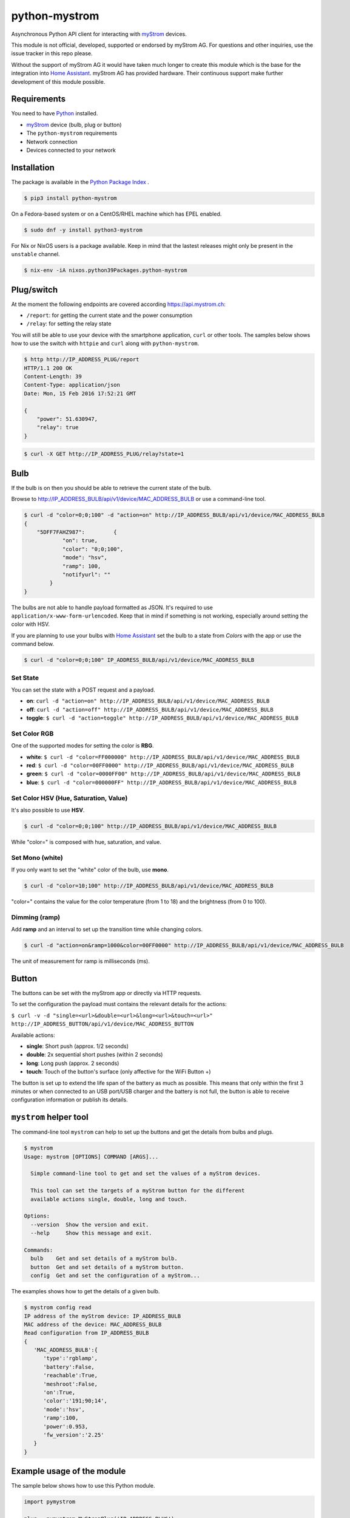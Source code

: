 python-mystrom |License| |PyPI|
===================================

Asynchronous Python API client for interacting with `myStrom <https://mystrom.ch>`_
devices.

This module is not official, developed, supported or endorsed by myStrom AG.
For questions and other inquiries, use the issue tracker in this repo please.

Without the support of myStrom AG it would have taken much longer to create
this module which is the base for the integration into
`Home Assistant <https://home-assistant.io>`_. myStrom AG has provided hardware.
Their continuous support make further development of this module possible.

Requirements
------------

You need to have `Python <https://www.python.org>`_ installed.

- `myStrom <https://mystrom.ch>`_ device (bulb, plug or button)
- The ``python-mystrom`` requirements
- Network connection
- Devices connected to your network

Installation
------------

The package is available in the `Python Package Index <https://pypi.python.org/>`_ .

.. code:: bash

    $ pip3 install python-mystrom

On a Fedora-based system or on a CentOS/RHEL machine which has EPEL enabled.

.. code:: bash

    $ sudo dnf -y install python3-mystrom

For Nix or NixOS users is a package available. Keep in mind that the lastest releases might only
be present in the ``unstable`` channel.

.. code:: bash

    $ nix-env -iA nixos.python39Packages.python-mystrom


Plug/switch
-----------

At the moment the following endpoints are covered according `https://api.mystrom.ch <https://api.mystrom.ch>`_:

- ``/report``: for getting the current state and the power consumption
- ``/relay``: for setting the relay state

You will still be able to use your device with the smartphone application,
``curl`` or other tools. The samples below shows how to use the switch with
``httpie`` and ``curl`` along with ``python-mystrom``.

.. code:: bash

    $ http http://IP_ADDRESS_PLUG/report
    HTTP/1.1 200 OK
    Content-Length: 39
    Content-Type: application/json
    Date: Mon, 15 Feb 2016 17:52:21 GMT

    {
        "power": 51.630947,
        "relay": true
    }

.. code:: bash

    $ curl -X GET http://IP_ADDRESS_PLUG/relay?state=1


Bulb
----

If the bulb is on then you should be able to retrieve the current state of
the bulb.

Browse to http://IP_ADDRESS_BULB/api/v1/device/MAC_ADDRESS_BULB or use a
command-line tool.

.. code:: bash

    $ curl -d "color=0;0;100" -d "action=on" http://IP_ADDRESS_BULB/api/v1/device/MAC_ADDRESS_BULB
    {
	"5DFF7FAHZ987": 	{
		"on": true,
		"color": "0;0;100",
		"mode": "hsv",
		"ramp": 100,
		"notifyurl": ""
	    }
    }

The bulbs are not able to handle payload formatted as JSON. It's required to
use ``application/x-www-form-urlencoded``. Keep that in mind if something is
not working, especially around setting the color with HSV.

If you are planning to use your bulbs with `Home Assistant <https://home-assistant.io>`_
set the bulb to a state from `Colors` with the app or use the command below.

.. code:: bash

    $ curl -d "color=0;0;100" IP_ADDRESS_BULB/api/v1/device/MAC_ADDRESS_BULB


Set State
`````````
You can set the state with a POST request and a payload.

- **on**: ``curl -d "action=on" http://IP_ADDRESS_BULB/api/v1/device/MAC_ADDRESS_BULB``
- **off**:  ``curl -d "action=off" http://IP_ADDRESS_BULB/api/v1/device/MAC_ADDRESS_BULB``
- **toggle**: ``$ curl -d "action=toggle" http://IP_ADDRESS_BULB/api/v1/device/MAC_ADDRESS_BULB``

Set Color RGB
`````````````
One of the supported modes for setting the color is **RBG**.

- **white**: ``$ curl -d "color=FF000000" http://IP_ADDRESS_BULB/api/v1/device/MAC_ADDRESS_BULB``
- **red**: ``$ curl -d "color=00FF0000" http://IP_ADDRESS_BULB/api/v1/device/MAC_ADDRESS_BULB``
- **green**: ``$ curl -d "color=0000FF00" http://IP_ADDRESS_BULB/api/v1/device/MAC_ADDRESS_BULB``
- **blue**: ``$ curl -d "color=000000FF" http://IP_ADDRESS_BULB/api/v1/device/MAC_ADDRESS_BULB``

Set Color HSV (Hue, Saturation, Value)
``````````````````````````````````````
It's also possible to use **HSV**.

.. code:: bash

    $ curl -d "color=0;0;100" http://IP_ADDRESS_BULB/api/v1/device/MAC_ADDRESS_BULB

While "color=" is composed with hue, saturation, and value.

Set Mono (white)
````````````````
If you only want to set the "white" color of the bulb, use **mono**.

.. code:: bash

    $ curl -d "color=10;100" http://IP_ADDRESS_BULB/api/v1/device/MAC_ADDRESS_BULB

"color=" contains the value for the color temperature (from 1 to 18) and the
brightness (from 0 to 100).

Dimming (ramp)
``````````````
Add **ramp** and an interval to set up the transition time while changing
colors.

.. code:: bash

    $ curl -d "action=on&ramp=1000&color=00FF0000" http://IP_ADDRESS_BULB/api/v1/device/MAC_ADDRESS_BULB

The unit of measurement for ramp is milliseconds (ms).

Button
------
The buttons can be set with the myStrom app or directly via HTTP requests.

To set the configuration the payload must contains the relevant details for
the actions:

``$ curl -v -d "single=<url>&double=<url>&long=<url>&touch=<url>" http://IP_ADDRESS_BUTTON/api/v1/device/MAC_ADDRESS_BUTTON``

Available actions:

- **single**: Short push (approx. 1/2 seconds)
- **double**: 2x sequential short pushes (within 2 seconds)
- **long**: Long push (approx. 2 seconds)
- **touch**: Touch of the button's surface (only affective for the WiFi
  Button +)

The button is set up to extend the life span of the battery as much as
possible. This means that only within the first 3 minutes or when connected
to an USB port/USB charger and the battery is not full, the button is able
to receive configuration information or publish its details.

``mystrom`` helper tool
-----------------------
The command-line tool ``mystrom`` can help to set up the buttons and get the
details from bulbs and plugs.

.. code:: bash

   $ mystrom
   Usage: mystrom [OPTIONS] COMMAND [ARGS]...

     Simple command-line tool to get and set the values of a myStrom devices.

     This tool can set the targets of a myStrom button for the different
     available actions single, double, long and touch.

   Options:
     --version  Show the version and exit.
     --help     Show this message and exit.

   Commands:
     bulb    Get and set details of a myStrom bulb.
     button  Get and set details of a myStrom button.
     config  Get and set the configuration of a myStrom...


The examples shows how to get the details of a given bulb.

.. code:: bash

   $ mystrom config read
   IP address of the myStrom device: IP_ADDRESS_BULB
   MAC address of the device: MAC_ADDRESS_BULB
   Read configuration from IP_ADDRESS_BULB
   {
      'MAC_ADDRESS_BULB':{
         'type':'rgblamp',
         'battery':False,
         'reachable':True,
         'meshroot':False,
         'on':True,
         'color':'191;90;14',
         'mode':'hsv',
         'ramp':100,
         'power':0.953,
         'fw_version':'2.25'
      }
   }

Example usage of the module
---------------------------
The sample below shows how to use this Python module.

.. code:: python

    import pymystrom

    plug = pymystrom.MyStromPlug('IP_ADDRESS_PLUG')

    # Preserve state
    STATE_ON = plug.get_relay_state()

    # Switch relay on if the plug is currently off
    if not STATE_ON:
        print("Relay will be switched on")
        plug.set_relay_on()
        # Wait a few seconds to get a reading of the power consumption
        print("Waiting for a couple of seconds...")
        time.sleep(10)

    # Get the new state of the switch
    print("Relay state:", plug.get_relay_state())
    print("Power consumption:", plug.get_consumption())

    # Switch relay off if it was off.
    if not STATE_ON:
        plug.set_relay_off()

Examples for the bulb can be found in the directory ``examples``.

License
-------

``python-mystrom`` is licensed under MIT, for more details check LICENSE.

.. |License| image:: https://img.shields.io/badge/License-MIT-green.svg
   :target: https://pypi.python.org/pypi/python-mystrom
   :alt: License

.. |PyPI| image:: https://img.shields.io/pypi/v/python-mystrom.svg
   :target: https://pypi.python.org/pypi/python-mystrom
   :alt: PyPI release
